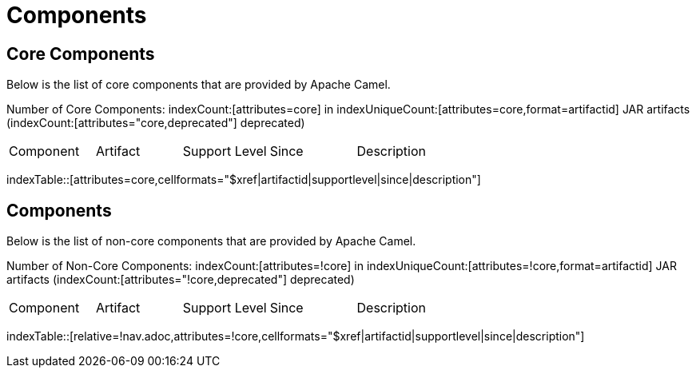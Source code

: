 [list-of-camel-components]
= Components

== Core Components

Below is the list of core components that are provided by Apache Camel.

Number of Core Components: indexCount:[attributes=core] in indexUniqueCount:[attributes=core,format=artifactid] JAR artifacts (indexCount:[attributes="core,deprecated"] deprecated)

[{index-table-format}]
|===
| Component | Artifact | Support Level | Since | Description
|===
indexTable::[attributes=core,cellformats="$xref|artifactid|supportlevel|since|description"]

== Components

Below is the list of non-core components that are provided by Apache Camel.

Number of Non-Core Components: indexCount:[attributes=!core] in indexUniqueCount:[attributes=!core,format=artifactid] JAR artifacts (indexCount:[attributes="!core,deprecated"] deprecated)

[{index-table-format}]
|===
| Component | Artifact | Support Level | Since | Description
|===
//'relative=!nav.adoc' is a workaround for https://gitlab.com/antora/xref-validator/-/issues/9
indexTable::[relative=!nav.adoc,attributes=!core,cellformats="$xref|artifactid|supportlevel|since|description"]

